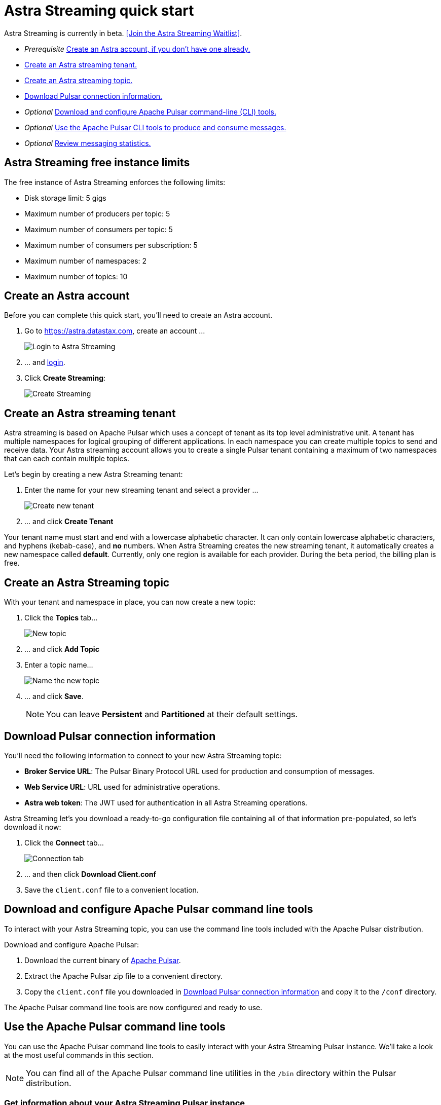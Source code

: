 = Astra Streaming quick start

[sidebar]
Astra Streaming is currently in beta. <<Join the Astra Streaming Waitlist>>.

* _Prerequisite_ xref:astream-quick-start.adoc#create-astra-acct[Create an Astra account, if you don't have one already.]
* xref:astream-quick-start.adoc#create-a-tenant[Create an Astra streaming tenant.]
* xref:astream-quick-start.adoc#create-a-topic[Create an Astra streaming topic.]
* xref:astream-quick-start.adoc#download-connect-info[Download Pulsar connection information.]
* _Optional_ xref:astream-quick-start.adoc#download-pulsar[Download and configure Apache Pulsar command-line (CLI) tools.]
* _Optional_ xref:astream-quick-start.adoc#se-pulsar-tools[Use the Apache Pulsar CLI tools to produce and consume messages.]
* _Optional_ xref:astream-quick-start.adoc#review-topic-statistics[Review messaging statistics.]

// In this quick start, you'll get familiar with Astra Streaming by creating a tenant,
// as well as a topic.
// You'll then download and configure the Apache Pulsar command line tools and see
// how you can interact with your Astra Streaming topics.
// Finally, you'll take a look at various topic and subscription statistics
// available in the Astra Streaming console.

== Astra Streaming free instance limits

The free instance of Astra Streaming enforces the following limits:

* Disk storage limit: 5 gigs
* Maximum number of producers per topic: 5
* Maximum number of consumers per topic: 5
* Maximum number of consumers per subscription: 5
* Maximum number of namespaces: 2
* Maximum number of topics: 10

[#create-astra-acct]
== Create an Astra account

Before you can complete this quick start, you'll need to create an Astra account.

. Go to https://astra.datastax.com, create an account ...
+
image::astream-login.png[Login to Astra Streaming]

. ... and https://astra.datastax.com[login].
. Click *Create Streaming*:
+
image::astream-create-streaming.png[Create Streaming]

[#create-a-tenant]
== Create an Astra streaming tenant

Astra streaming is based on Apache Pulsar which uses a concept of tenant as its
top level administrative unit.
A tenant has multiple namespaces for logical grouping of different applications.
In each namespace you can create multiple topics to send and receive data.
Your Astra streaming account allows you to create a single Pulsar tenant
containing a maximum of two namespaces that can each contain multiple topics.

Let's begin by creating a new Astra Streaming tenant:

. Enter the name for your new streaming tenant and select a provider ...
+
image::astream-create-tenant.png[Create new tenant]

. ... and click *Create Tenant*

Your tenant name must start and end with a lowercase alphabetic character.
It can only contain lowercase alphabetic characters, and hyphens (kebab-case),
and *no* numbers.
When Astra Streaming creates the new streaming tenant, it automatically creates a new namespace called *default*.
Currently, only one region is available for each provider.
During the beta period, the billing plan is free.

[#create-a-topic]
== Create an Astra Streaming topic

With your tenant and namespace in place, you can now create a new topic:

. Click the *Topics* tab...
+
image::astream-new-topic.png[New topic]

. ... and click *Add Topic*

. Enter a topic name...
+
image::astream-name-topic.png[Name the new topic]

. ... and click *Save*.
+
[NOTE]
====
You can leave *Persistent* and *Partitioned* at their default settings.
====

[#download-connect-info]
== Download Pulsar connection information

You'll need the following information to connect to your new Astra Streaming topic:

* *Broker Service URL*: The Pulsar Binary Protocol URL used for production and consumption of messages.
* *Web Service URL*: URL used for administrative operations.
* *Astra web token*: The JWT used for authentication in all Astra Streaming operations.

Astra Streaming let's you download a ready-to-go configuration file containing all of that information pre-populated, so let's download it now:

. Click the *Connect* tab...
+
image::astream-conf-download.png[Connection tab]

. ... and then click *Download Client.conf*
. Save the `client.conf` file to a convenient location.

[#download-pulsar]
== Download and configure Apache Pulsar command line tools

To interact with your Astra Streaming topic, you can use the command line tools included with the Apache Pulsar distribution.

Download and configure Apache Pulsar:

. Download the current binary of https://pulsar.apache.org/en/download[Apache Pulsar].
. Extract the Apache Pulsar zip file to a convenient directory.
. Copy the `client.conf` file you downloaded in <<Download Pulsar connection information>> and copy it to the `/conf` directory.

The Apache Pulsar command line tools are now configured and ready to use.

[#use-pulsar-tools]
== Use the Apache Pulsar command line tools

You can use the Apache Pulsar command line tools to easily interact with your Astra Streaming Pulsar instance. We'll take a look at the most useful commands in this section.

[NOTE]
====
You can find all of the Apache Pulsar command line utilities in the `/bin` directory within the Pulsar distribution.
====

[#get-instance-info]
=== Get information about your Astra Streaming Pulsar instance

Since you may not remember details about your Astra Streaming Pulsar instance, let's query some information using the `pulsar-admin` utility:

[TIP]
====
If you can't remember your tenant name, retrieve it from the Astra Streaming web console.
====

. Retrieve the namespaces associated with your tenant:
+
[source,bash]
----
./pulsar-admin namespaces list <tenant-name>
----
+
*Output*:
+
[source,bash]
----
"<tenant-name>/default"
----

. Retrieve the topics within a namespace:
+
[source,bash]
----
./pulsar-admin topics list <tenant-name>/default
----
+
*Output*:
+
[source,bash]
----
"persistent://<tenant-name>/default/<topic-name>"
----

The URI, `persistent://<tenant-name>/default/<topic-name>`, is what we'll use to target a particular topic in the following sections.

[IMPORTANT]
====
The following `pulsar-admin` sub commands don't work with Astra Streaming, either because they're not applicable in a cloud environment or they would cause issues with privacy or data integrity:

* `brokers`
* `broker-stats`
* `clusters`
* `ns-isolation-policies`
* `tenants`
* `resource-quotas`
====

For more information on `pulsar-admin` see the Apache Pulsar http://pulsar.apache.org/tools/pulsar-admin/2.7.0-SNAPSHOT[documentation].

[#produce-some-messages]
=== Produce some messages for your topic

Let's begin by sending some messages to your Astra Streaming instance using the `pulsar-client produce` command. You'll produce 100 `Hello world` messages:

[source,bash]
----
./pulsar-client produce -m "Hello world" -n 100 persistent://<tenant-name>/default/<topic-name>
----

*Output*:

[source,bash]
----
13:52:49.857 [pulsar-client-io-1-1] INFO  org.apache.pulsar.client.impl.ConnectionPool - [[id: 0x8efe7ee3, L:/192.168.50.153:60842 - R:pulsar-aws-useast2.dev.streaming.datastax.com/3.130.180.131:6651]] Connected to server
... Additional status messages...
R:pulsar-aws-useast2.dev.streaming.datastax.com/3.130.180.131:6651] Disconnected
13:52:59.609 [main] INFO  org.apache.pulsar.client.cli.PulsarClientTool - 100 messages successfully produced
----

[#consume-some-messages]
=== Consume messages from your topic

With some messages in your topic, you can use `pulsar-client consume` to consume one of them:

[source,bash]
----
./pulsar-client consume -p Earliest -t Shared -s test-subscription persistent://<tenant-name>/default/<topic-name>
----

*Output*:

You'll see the content of the message following `----- got message -----`:

[source,bash]
----
13:56:16.612 [pulsar-client-io-1-1] INFO  org.apache.pulsar.client.impl.ConnectionPool - [[id: 0x34f3b14e, L:/192.168.50.153:60858 - R:pulsar-aws-useast2.dev.streaming.datastax.com/3.130.180.131:6651]] Connected to server
... Additional status messages...
----- got message -----
key:[null], properties:[], content:Hello world
13:56:17.319 [main] INFO  org.apache.pulsar.client.impl.PulsarClientImpl - Client closing. URL: pulsar+ssl://pulsar-aws-useast2.dev.streaming.datastax.com:6651
13:56:17.382 [pulsar-client-io-1-1] INFO  org.apache.pulsar.client.impl.ConsumerImpl - [persistent://example-tenant/default/example-topic] [test-subscription] Closed consumer
13:56:17.388 [pulsar-client-io-1-1] INFO  org.apache.pulsar.client.impl.ClientCnx - [id: 0x34f3b14e, L:/192.168.50.153:60858 ! R:pulsar-aws-useast2.dev.streaming.datastax.com/3.130.180.131:6651] Disconnected
13:56:17.393 [pulsar-client-io-1-1] INFO  org.apache.pulsar.client.impl.ClientCnx - [id: 0x1339b07b, L:/192.168.50.153:60859 ! R:pulsar-aws-useast2.dev.streaming.datastax.com/3.130.180.131:6651] Disconnected
13:56:17.397 [main] INFO  org.apache.pulsar.client.cli.PulsarClientTool - 1 messages successfully consumed
----

Of course, you created 100 messages, and consumed one, so that means there are still 99 messages hanging around in the topic. We can specify the `-n 99` flag to consume the remaining messages:

[source,bash]
----
./pulsar-client consume -p Earliest -t Shared -n 99 -s test-subscription persistent://<tenant-name>/default/<topic-name>
----

*Output*:

You'll see the additional messages scroll by:

[source,bash]
----
14:18:09.990 [pulsar-client-io-1-1] INFO  org.apache.pulsar.client.impl.ConnectionPool - [[id: 0xe2a6fe1f, L:/192.168.50.153:60958 - R:pulsar-aws-useast2.dev.streaming.datastax.com/3.143.105.197:6651]] Connected to server
... Additional status messages...
----- got message -----
key:[null], properties:[], content:hello world
----- got message -----
key:[null], properties:[], content:hello world
----- got message -----
key:[null], properties:[], content:hello world
... Additional retrieved messages...
14:18:10.760 [main] INFO  org.apache.pulsar.client.impl.PulsarClientImpl - Client closing. URL: pulsar+ssl://pulsar-aws-useast2.dev.streaming.datastax.com:6651
14:18:10.809 [pulsar-client-io-1-1] INFO  org.apache.pulsar.client.impl.ConsumerImpl - [persistent://example-tenant/default/example-topic] [test-subscription] Closed consumer
14:18:10.812 [pulsar-client-io-1-1] INFO  org.apache.pulsar.client.impl.ClientCnx - [id: 0x81b78021, L:/192.168.50.153:60959 ! R:pulsar-aws-useast2.dev.streaming.datastax.com/3.143.105.197:6651] Disconnected
14:18:10.817 [pulsar-client-io-1-1] INFO  org.apache.pulsar.client.impl.ClientCnx - [id: 0xe2a6fe1f, L:/192.168.50.153:60958 ! R:pulsar-aws-useast2.dev.streaming.datastax.com/3.143.105.197:6651] Disconnected
14:18:10.821 [main] INFO  org.apache.pulsar.client.cli.PulsarClientTool - 99 messages successfully consumed
----

For more information on `pulsar-client` see the Apache Pulsar https://pulsar.apache.org/docs/en/reference-cli-tools[documentation]

[#review-topic-statistics]
== Review messaging statistics for a topic

The Astra Streaming console reports on a variety of useful messaging statistics. Let's create a new topic and use the `pulsar-perf` testing tool to generate some synthetic messaging traffic.

[#create-a-new-statistics-topic]
=== Create a new topic

. Create a new topic following the instructions in <<Create an Astra Streaming topic>>.
. Click the *Details* button:
+
image::astream-topic-details.png[Topic details]
. Copy the URI adjacent Topic Name to the clipboard:
+
image::astream-copy-topic-uri.png[Topic URI]

Set the topic statistics screen aside for now. You'll refer back to it once you've got some message traffic flowing.

[#set-up-producer]
=== Set up a message producer

You'll use `pulsar-perf produce` to create some message traffic for your new topic. Open a new terminal and, replacing `persistent://<tenant-name>/default/<topic-name>` with your own topic URI, enter:

[source,bash]
----
./pulsar-perf produce -n 5 persistent://<tenant-name>/default/<topic-name>
----

In addition to the topic URI, the command specifies `-n 5` which creates `5` topic producers.

After a brief initialization and warm up period, `pulsar-perf` begins publishing messages:

[source,bash]
----
... Additional status messages...
[pulsar-perf-producer-exec-1-1] INFO  org.apache.pulsar.testclient.PerformanceProducer - Created 5 producers
11:42:47.128 [pulsar-client-io-2-1] WARN  com.scurrilous.circe.checksum.Crc32cIntChecksum - Failed to load Circe JNI library. Falling back to Java based CRC32c provider
11:42:54.881 [main] INFO  org.apache.pulsar.testclient.PerformanceProducer - Throughput produced:     77.1  msg/s ---      0.0 Mbit/s --- failure      0.0 msg/s --- Latency: mean:  47.355 ms - med:  47.388 - 95pct:  52.136 - 99pct:  60.332 - 99.9pct:  68.171 - 99.99pct:  74.945 - Max:  74.945
11:43:04.921 [main] INFO  org.apache.pulsar.testclient.PerformanceProducer - Throughput produced:    100.0  msg/s ---      0.0 Mbit/s --- failure      0.0 msg/s --- Latency: mean:  47.144 ms - med:  47.216 - 95pct:  50.479 - 99pct:  57.532 - 99.9pct:  75.748 - 99.99pct:  76.038 - Max:  76.038
11:43:14.949 [main] INFO  org.apache.pulsar.testclient.PerformanceProducer - Throughput produced:    100.0  msg/s ---      0.0 Mbit/s --- failure      0.0 msg/s --- Latency: mean:  46.905 ms - med:  47.080 - 95pct:  49.409 - 99pct:  59.734 - 99.9pct:  72.989 - 99.99pct:  74.619 - Max:  74.619
^C11:43:19.208 [Thread-1] INFO  org.apache.pulsar.testclient.PerformanceProducer - Aggregated throughput stats --- 3206 records sent --- 93.302 msg/s --- 0.007 Mbit/s
11:43:19.231 [Thread-1] INFO  org.apache.pulsar.testclient.PerformanceProducer - Aggregated latency stats --- Latency: mean:  47.095 ms - med:  47.188 - 95pct:  50.436 - 99pct:  60.078 - 99.9pct:  74.945 - 99.99pct:  77.277 - 99.999pct:  77.277 - Max:  77.277
----

[#set-up-consumer]
=== Set up a message consumer

Now that you're producing messages, you can create a process to consume them. Open a new terminal and, replacing `persistent://<tenant-name>/default/<topic-name>` with your own topic URI, enter:

[source,bash]
----
./pulsar-perf consume -n 5 -st Shared persistent://<tenant-name>/default/<topic-name>
----

In addition to the topic URI, the command specifies `-n 5` which sets the number of consumers to `5` as well as `-st Shared` which sets the subscription type to `Shared` which is required if you want more than a single consumer for the topic.

As with the `produce` command, there will be a brief warm up and initialization and the consumer will start consuming messages:

[source,bash]
----
11:50:37.976 [main] INFO  org.apache.pulsar.testclient.PerformanceConsumer - Start receiving from 5 consumers per subscription on 1 topics
11:50:38.026 [pulsar-client-io-1-1] WARN  com.scurrilous.circe.checksum.Crc32cIntChecksum - Failed to load Circe JNI library. Falling back to Java based CRC32c provider
11:50:47.988 [main] INFO  org.apache.pulsar.testclient.PerformanceConsumer - Throughput received: 93.192  msg/s -- 0.007 Mbit/s --- Latency: mean: 533.483 ms - med: 530 - 95pct: 999 - 99pct: 1041 - 99.9pct: 1053 - 99.99pct: 1055 - Max: 1055
11:50:58.002 [main] INFO  org.apache.pulsar.testclient.PerformanceConsumer - Throughput received: 99.893  msg/s -- 0.008 Mbit/s --- Latency: mean: 548.510 ms - med: 546 - 95pct: 997 - 99pct: 1036 - 99.9pct: 1047 - 99.99pct: 1047 - Max: 1047
11:51:08.009 [main] INFO  org.apache.pulsar.testclient.PerformanceConsumer - Throughput received: 99.927  msg/s -- 0.008 Mbit/s --- Latency: mean: 546.160 ms - med: 545 - 95pct: 997 - 99pct: 1037 - 99.9pct: 1041 - 99.99pct: 1049 - Max: 1049
11:51:18.015 [main] INFO  org.apache.pulsar.testclient.PerformanceConsumer - Throughput received: 99.944  msg/s -- 0.008 Mbit/s --- Latency: mean: 549.184 ms - med: 546 - 95pct: 996 - 99pct: 1036 - 99.9pct: 1045 - 99.99pct: 1052 - Max: 1052
11:51:28.026 [main] INFO  org.apache.pulsar.testclient.PerformanceConsumer - Throughput received: 100.002  msg/s -- 0.008 Mbit/s --- Latency: mean: 546.996 ms - med: 547 - 95pct: 998 - 99pct: 1039 - 99.9pct: 1048 - 99.99pct: 1048 - Max: 1048
----

For more information on `pulsar-perf` see the Apache Pulsar https://pulsar.apache.org/docs/en/reference-cli-tools/#pulsar-perf[documentation].

[#review-the-topic-statistics]
=== Review topic statistics

If you return to your topic details screen and refresh your browser, you'll now see statistics information for your new topic:

image::astream-topic-details-metrics.png[Topic statistics]

You can track the following statistics on this tab:

. *In/Out*: Denotes whether the message is inbound (producer) or outbound (consumer).
. *Rate*: Sum of inbound (producer)/outbound (consumer) messages per second.
. *Bytes*: Sum of inbound (producer)/outbound (consumer) message size in bytes.
. *Throughput*: Sum of inbound (producer)/outbound (consumer) message throughput in bytes per second.
. *Messages*: Sum of inbound (producer)/outbound (consumer) messages.
. *Storage*: Disk space used to store messages in bytes.
. *Producers*: Number of producers sending messages to the topic.
. *Subscriptions*: Number of subscribers to the topic.
. *Consumers*: Number of consumers retrieving messages from the topic.
. *Backlog Size*: Disk space consumed by the message backlog in bytes.
. *Avg Message Size*: Average size of each  inbound (producer)/outbound (consumer) message in bytes.
. *Offloaded Storage*: Amount of data offloaded to long term storage in bytes.
. *Deduplication*: Indicates that deduplication is enabled or disabled for the topic.

==== Storage versus Backlog

The *Backlog* statistic represents messages that are stored in subscriptions for consumers. As messages are consumed and acknowledged by consumers, they are removed from the backlog. When the backlog is 0, then all messages in the subscription have been acknowledged. *Storage*, on the other hand, is the total amount of messages stored in the topic, including messages that are part of subscription backlog as well as messages that are being retained for message replay.

[NOTE]
====
Stored messages that are no longer needed for replay or subscription backlogs are not deleted immediately, therefore the storage on a topic can be greater than 0 even if message retention is disabled and there are no messages in subscription backlogs.
====

[#review-subscription-statistics]
=== Review subscription statistics

[sidebar]
Anyone have any other useful observations? One thing I noticed is that sometimes if a producer is terminated and the consumer is still running, the backlog will drop to zero. Other times that doesn't happen.

Click the *Subscriptions* tab and you'll see aggregate statistics for the consumers subscribed to your topics:

image::astream-sub-metrics.png[Subscription statistics]

You can track the following statistics on this tab:

. *Name*: Subscription name or prefix if there are multiple consumers for the subscription.
. *Rate Out*: The rate messages are flowing outbound in messages per second.
. *Throughput Out*: The outbound message throughput in bytes per second.
. *Bytes Out*: Sum of the size of all outgoing messages in bytes.
. *Message Count*: Sum of all outgoing messages.
. *Redeliver*: Sum of redelivered messages.
. *Type*: Type of subscription, Shared, Exclusive, Failover, or Key Shared.
. *Consumers*: Number of subscription consumers.
. Click the expand glyph to break down the statistics by consumer:

image::astream-sub-detail-metrics.png[Subscription statistics by consumer]

In the expanded subscription view you can track the following statistics on a per consumer:

. *Name*: Name of the subscription specific to the particular consumer.
. *Rate Out*: The rate messages are flowing outbound for the consumer in messages per second.
. *Throughput Out*: The throughput of messages for the consumer in bytes per second.
. *Total Bytes Out*: The total size of all outgoing messages for the consumer in bytes.

== Next

* xref:astream-faq.adoc[Browse the Astra Streaming FAQ]
* xref:astream-about.adoc[Learn more about Astra Streaming]
* Check out the Astra Streaming code examples:
** xref:astream-golang-eg.adoc[]
** xref:astream-java-eg.adoc[]
** xref:astream-nodejs-eg.adoc[]
** xref:astream-python-eg.adoc[]

